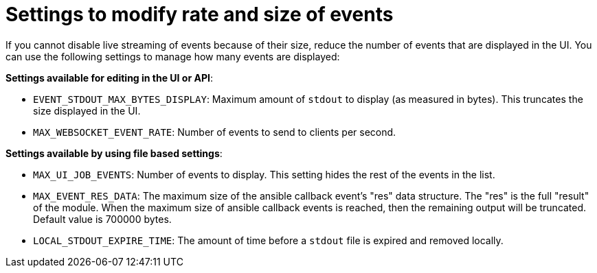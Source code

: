 :_mod-docs-content-type: REFERENCE

[id="ref-controller-settings-to-modify-events"]

= Settings to modify rate and size of events

If you cannot disable live streaming of events because of their size, reduce the number of events that are displayed in the UI. You can use the following settings to manage how many events are displayed: 

*Settings available for editing in the UI or API*:

* `EVENT_STDOUT_MAX_BYTES_DISPLAY`: Maximum amount of `stdout` to display (as measured in bytes). This truncates the size displayed in the UI.
* `MAX_WEBSOCKET_EVENT_RATE`: Number of events to send to clients per second.


*Settings available by using file based settings*:

* `MAX_UI_JOB_EVENTS`: Number of events to display. This setting hides the rest of the events in the list. 
* `MAX_EVENT_RES_DATA`: The maximum size of the ansible callback event's "res" data structure. The "res" is the full "result" of the module. When the maximum size of ansible callback events is reached, then the remaining output will be truncated. Default value is 700000 bytes.
* `LOCAL_STDOUT_EXPIRE_TIME`: The amount of time before a `stdout` file is expired and removed locally.

